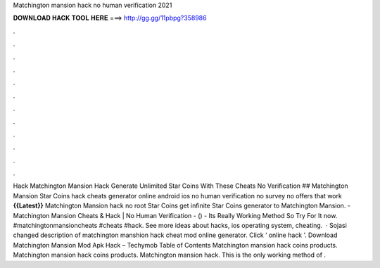 Matchington mansion hack no human verification 2021

𝐃𝐎𝐖𝐍𝐋𝐎𝐀𝐃 𝐇𝐀𝐂𝐊 𝐓𝐎𝐎𝐋 𝐇𝐄𝐑𝐄 ===> http://gg.gg/11pbpg?358986

.

.

.

.

.

.

.

.

.

.

.

.

Hack Matchington Mansion Hack Generate Unlimited Star Coins With These Cheats No Verification ## Matchington Mansion Star Coins hack cheats generator online android ios no human verification no survey no offers that work **{{Latest}}** Matchington Mansion hack no root Star Coins get infinite Star Coins generator to Matchington Mansion. - Matchington Mansion Cheats & Hack | No Human Verification - () - Its Really Working Method So Try For It now. #matchingtonmansioncheats #cheats #hack. See more ideas about hacks, ios operating system, cheating.  · Sojasi changed description of matchington manshion hack cheat mod online generator. Click ‘ online hack ’. Download Matchington Mansion Mod Apk Hack – Techymob Table of Contents Matchington mansion hack coins products. Matchington mansion hack coins products. Matchington mansion hack. This is the only working method of .